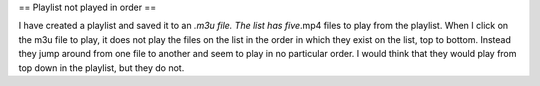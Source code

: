 == Playlist not played in order ==

I have created a playlist and saved it to an *.m3u file. The list has
five*.mp4 files to play from the playlist. When I click on the m3u file
to play, it does not play the files on the list in the order in which
they exist on the list, top to bottom. Instead they jump around from one
file to another and seem to play in no particular order. I would think
that they would play from top down in the playlist, but they do not.
